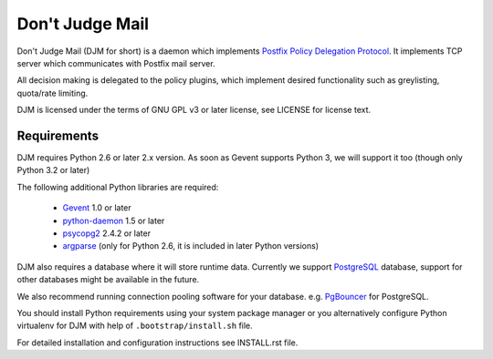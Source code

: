 Don't Judge Mail
================

Don't Judge Mail (DJM for short) is a daemon which implements
`Postfix Policy Delegation Protocol`_. It implements TCP server
which communicates with Postfix mail server.

All decision making is delegated to the policy plugins, which implement
desired functionality such as greylisting, quota/rate limiting.

DJM is licensed under the terms of GNU GPL v3 or later license,
see LICENSE for license text.

Requirements
------------

DJM requires Python 2.6 or later 2.x version. As soon as Gevent supports
Python 3, we will support it too (though only Python 3.2 or later)

The following additional Python libraries are required:

 * Gevent_ 1.0 or later
 * python-daemon_ 1.5 or later
 * psycopg2_ 2.4.2 or later
 * argparse_ (only for Python 2.6, it is included in later Python versions)

DJM also requires a database where it will store runtime data. Currently we
support PostgreSQL_ database, support for other databases might be available
in the future.

We also recommend running connection pooling software for your database.
e.g. PgBouncer_ for PostgreSQL.

You should install Python requirements using your system package manager or you
alternatively configure Python virtualenv for DJM with help of
``.bootstrap/install.sh`` file.

For detailed installation and configuration instructions see INSTALL.rst file.

.. _`Postfix Policy Delegation Protocol`: http://www.postfix.org/SMTPD_POLICY_README.html
.. _PostgreSQL: http://www.postgresql.org
.. _PgBouncer: http://wiki.postgresql.org/wiki/PgBouncer
.. _Gevent: http://www.gevent.org/
.. _python-daemon: http://pypi.python.org/pypi/python-daemon/
.. _psycopg2: http://initd.org/psycopg/
.. _argparse: http://code.google.com/p/argparse/
